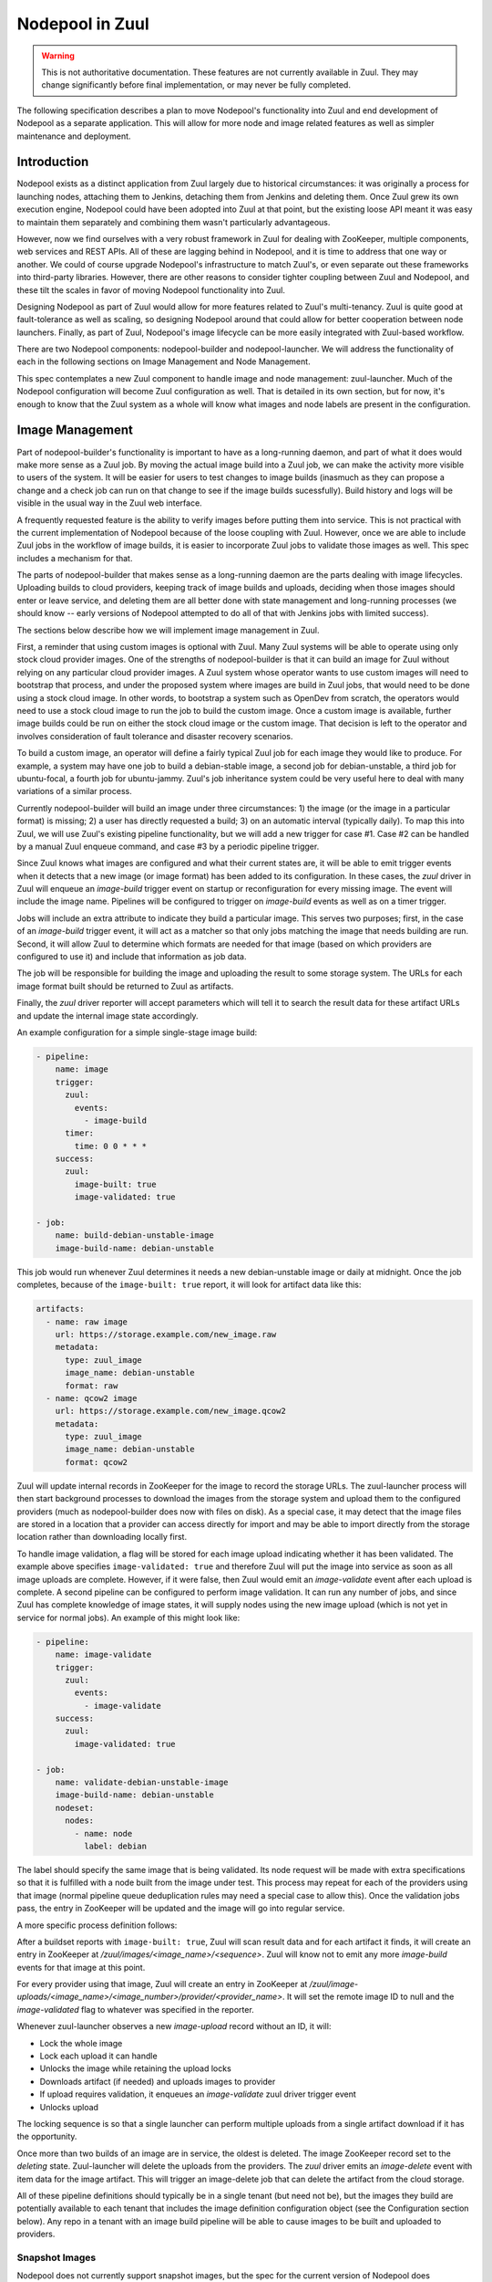 Nodepool in Zuul
================

.. warning:: This is not authoritative documentation.  These features
   are not currently available in Zuul.  They may change significantly
   before final implementation, or may never be fully completed.

The following specification describes a plan to move Nodepool's
functionality into Zuul and end development of Nodepool as a separate
application.  This will allow for more node and image related features
as well as simpler maintenance and deployment.

Introduction
------------

Nodepool exists as a distinct application from Zuul largely due to
historical circumstances: it was originally a process for launching
nodes, attaching them to Jenkins, detaching them from Jenkins and
deleting them.  Once Zuul grew its own execution engine, Nodepool
could have been adopted into Zuul at that point, but the existing
loose API meant it was easy to maintain them separately and combining
them wasn't particularly advantageous.

However, now we find ourselves with a very robust framework in Zuul
for dealing with ZooKeeper, multiple components, web services and REST
APIs.  All of these are lagging behind in Nodepool, and it is time to
address that one way or another.  We could of course upgrade
Nodepool's infrastructure to match Zuul's, or even separate out these
frameworks into third-party libraries.  However, there are other
reasons to consider tighter coupling between Zuul and Nodepool, and
these tilt the scales in favor of moving Nodepool functionality into
Zuul.

Designing Nodepool as part of Zuul would allow for more features
related to Zuul's multi-tenancy.  Zuul is quite good at
fault-tolerance as well as scaling, so designing Nodepool around that
could allow for better cooperation between node launchers.  Finally,
as part of Zuul, Nodepool's image lifecycle can be more easily
integrated with Zuul-based workflow.

There are two Nodepool components: nodepool-builder and
nodepool-launcher.  We will address the functionality of each in the
following sections on Image Management and Node Management.

This spec contemplates a new Zuul component to handle image and node
management: zuul-launcher.  Much of the Nodepool configuration will
become Zuul configuration as well.  That is detailed in its own
section, but for now, it's enough to know that the Zuul system as a
whole will know what images and node labels are present in the
configuration.

Image Management
----------------

Part of nodepool-builder's functionality is important to have as a
long-running daemon, and part of what it does would make more sense as
a Zuul job.  By moving the actual image build into a Zuul job, we can
make the activity more visible to users of the system.  It will be
easier for users to test changes to image builds (inasmuch as they can
propose a change and a check job can run on that change to see if the
image builds sucessfully).  Build history and logs will be visible in
the usual way in the Zuul web interface.

A frequently requested feature is the ability to verify images before
putting them into service.  This is not practical with the current
implementation of Nodepool because of the loose coupling with Zuul.
However, once we are able to include Zuul jobs in the workflow of
image builds, it is easier to incorporate Zuul jobs to validate those
images as well.  This spec includes a mechanism for that.

The parts of nodepool-builder that makes sense as a long-running
daemon are the parts dealing with image lifecycles.  Uploading builds
to cloud providers, keeping track of image builds and uploads,
deciding when those images should enter or leave service, and deleting
them are all better done with state management and long-running
processes (we should know -- early versions of Nodepool attempted to
do all of that with Jenkins jobs with limited success).

The sections below describe how we will implement image management in
Zuul.

First, a reminder that using custom images is optional with Zuul.
Many Zuul systems will be able to operate using only stock cloud
provider images.  One of the strengths of nodepool-builder is that it
can build an image for Zuul without relying on any particular cloud
provider images.  A Zuul system whose operator wants to use custom
images will need to bootstrap that process, and under the proposed
system where images are build in Zuul jobs, that would need to be done
using a stock cloud image.  In other words, to bootstrap a system such
as OpenDev from scratch, the operators would need to use a stock cloud
image to run the job to build the custom image.  Once a custom image
is available, further image builds could be run on either the stock
cloud image or the custom image.  That decision is left to the
operator and involves consideration of fault tolerance and disaster
recovery scenarios.

To build a custom image, an operator will define a fairly typical Zuul
job for each image they would like to produce.  For example, a system
may have one job to build a debian-stable image, a second job for
debian-unstable, a third job for ubuntu-focal, a fourth job for
ubuntu-jammy.  Zuul's job inheritance system could be very useful here
to deal with many variations of a similar process.

Currently nodepool-builder will build an image under three
circumstances: 1) the image (or the image in a particular format) is
missing; 2) a user has directly requested a build; 3) on an automatic
interval (typically daily).  To map this into Zuul, we will use Zuul's
existing pipeline functionality, but we will add a new trigger for
case #1.  Case #2 can be handled by a manual Zuul enqueue command, and
case #3 by a periodic pipeline trigger.

Since Zuul knows what images are configured and what their current
states are, it will be able to emit trigger events when it detects
that a new image (or image format) has been added to its
configuration.  In these cases, the `zuul` driver in Zuul will enqueue
an `image-build` trigger event on startup or reconfiguration for every
missing image.  The event will include the image name.  Pipelines will
be configured to trigger on `image-build` events as well as on a timer
trigger.

Jobs will include an extra attribute to indicate they build a
particular image.  This serves two purposes; first, in the case of an
`image-build` trigger event, it will act as a matcher so that only
jobs matching the image that needs building are run.  Second, it will
allow Zuul to determine which formats are needed for that image (based
on which providers are configured to use it) and include that
information as job data.

The job will be responsible for building the image and uploading the
result to some storage system.  The URLs for each image format built
should be returned to Zuul as artifacts.

Finally, the `zuul` driver reporter will accept parameters which will
tell it to search the result data for these artifact URLs and update
the internal image state accordingly.

An example configuration for a simple single-stage image build:

.. code-block:: yaml

   - pipeline:
       name: image
       trigger:
         zuul:
           events:
             - image-build
         timer:
           time: 0 0 * * *
       success:
         zuul:
           image-built: true
           image-validated: true

   - job:
       name: build-debian-unstable-image
       image-build-name: debian-unstable

This job would run whenever Zuul determines it needs a new
debian-unstable image or daily at midnight.  Once the job completes,
because of the ``image-built: true`` report, it will look for artifact
data like this:

.. code-block:: yaml

  artifacts:
    - name: raw image
      url: https://storage.example.com/new_image.raw
      metadata:
        type: zuul_image
        image_name: debian-unstable
        format: raw
    - name: qcow2 image
      url: https://storage.example.com/new_image.qcow2
      metadata:
        type: zuul_image
        image_name: debian-unstable
        format: qcow2

Zuul will update internal records in ZooKeeper for the image to record
the storage URLs.  The zuul-launcher process will then start
background processes to download the images from the storage system
and upload them to the configured providers (much as nodepool-builder
does now with files on disk).  As a special case, it may detect that
the image files are stored in a location that a provider can access
directly for import and may be able to import directly from the
storage location rather than downloading locally first.

To handle image validation, a flag will be stored for each image
upload indicating whether it has been validated.  The example above
specifies ``image-validated: true`` and therefore Zuul will put the
image into service as soon as all image uploads are complete.
However, if it were false, then Zuul would emit an `image-validate`
event after each upload is complete.  A second pipeline can be
configured to perform image validation.  It can run any number of
jobs, and since Zuul has complete knowledge of image states, it will
supply nodes using the new image upload (which is not yet in service
for normal jobs).  An example of this might look like:

.. code-block:: yaml

   - pipeline:
       name: image-validate
       trigger:
         zuul:
           events:
             - image-validate
       success:
         zuul:
           image-validated: true

   - job:
       name: validate-debian-unstable-image
       image-build-name: debian-unstable
       nodeset:
         nodes:
           - name: node
             label: debian

The label should specify the same image that is being validated.  Its
node request will be made with extra specifications so that it is
fulfilled with a node built from the image under test.  This process
may repeat for each of the providers using that image (normal pipeline
queue deduplication rules may need a special case to allow this).
Once the validation jobs pass, the entry in ZooKeeper will be updated
and the image will go into regular service.

A more specific process definition follows:

After a buildset reports with ``image-built: true``, Zuul will scan
result data and for each artifact it finds, it will create an entry in
ZooKeeper at `/zuul/images/<image_name>/<sequence>`.  Zuul will know
not to emit any more `image-build` events for that image at this
point.

For every provider using that image, Zuul will create an entry in
ZooKeeper at
`/zuul/image-uploads/<image_name>/<image_number>/provider/<provider_name>`.
It will set the remote image ID to null and the `image-validated` flag
to whatever was specified in the reporter.

Whenever zuul-launcher observes a new `image-upload` record without an
ID, it will:

* Lock the whole image
* Lock each upload it can handle
* Unlocks the image while retaining the upload locks
* Downloads artifact (if needed) and uploads images to provider
* If upload requires validation, it enqueues an `image-validate` zuul driver trigger event
* Unlocks upload

The locking sequence is so that a single launcher can perform multiple
uploads from a single artifact download if it has the opportunity.

Once more than two builds of an image are in service, the oldest is
deleted.  The image ZooKeeper record set to the `deleting` state.
Zuul-launcher will delete the uploads from the providers.  The `zuul`
driver emits an `image-delete` event with item data for the image
artifact.  This will trigger an image-delete job that can delete the
artifact from the cloud storage.

All of these pipeline definitions should typically be in a single
tenant (but need not be), but the images they build are potentially
available to each tenant that includes the image definition
configuration object (see the Configuration section below).  Any repo
in a tenant with an image build pipeline will be able to cause images
to be built and uploaded to providers.

Snapshot Images
~~~~~~~~~~~~~~~

Nodepool does not currently support snapshot images, but the spec for
the current version of Nodepool does contemplate the possibility of a
snapshot based nodepool-builder process.  Likewise, this spec does not
require us to support snapshot image builds, but in case we want to
add support in the future, we should have a plan for it.

The image build job in Zuul could, instead of running
diskimage-builder, act on the remote node to prepare it for a
snapshot.  A special job attribute could indicate that it is a
snapshot image job, and instead of having the zuul-launcher component
delete the node at the end of the job, it could snapshot the node and
record that information in ZooKeeper.  Unlike an image-build job, an
image-snapshot job would need to run in each provider (similar to how
it is proposed that an image-validate job will run in each provider).
An image-delete job would not be required.


Node Management
---------------

The techniques we have developed for cooperative processing in Zuul
can be applied to the node lifecycle.  This is a good time to make a
significant change to the nodepool protocol.  We can achieve several
long-standing goals:

* Scaling and fault-tolerance: rather than having a 1:N relationship
  of provider:nodepool-launcher, we can have multiple zuul-launcher
  processes, each of which is capable of handling any number of
  providers.

* More intentional request fulfillment: almost no intelligence goes
  into selecting which provider will fulfill a given node request; by
  assigning providers intentionally, we can more efficiently utilize
  providers.

* Fulfilling node requests from multiple providers: by designing
  zuul-launcher for cooperative work, we can have nodesets that
  request nodes which are fulfilled by different providers.  Generally
  we should favor the same provider for a set of nodes (since they may
  need to communicate over a LAN), but if that is not feasible,
  allowing multiple providers to fulfill a request will permit
  nodesets with diverse node types (e.g., VM + static, or VM +
  container).

Each zuul-launcher process will execute a number of processing loops
in series; first a global request processing loop, and then a
processing loop for each provider.  Each one will involve obtaining a
ZooKeeper lock so that only one zuul-launcher process will perform
each function at a time.

Currently a node request as a whole may be declined by providers.  We
will make that more granular and store information about each node in
the request (in other words, individual nodes may be declined by
providers).

All drivers for providers should implement the state machine
interface.  Any state machine information currently storen in memory
in nodepool-launcher will need to move to ZooKeeper so that other
launchers can resume state machine processing.

The individual provider loop will:

* Lock a provider in ZooKeeper (`/zuul/provider/<name>`)
* Iterate over every node assigned to that provider in a `building` state

  * Drive the state machine
  * If success, update request
  * If failure, determine if it's a temporary or permanent failure
    and update the request accordingly
  * If quota available, unpause provider (if paused)

The global queue process will:

* Lock the global queue
* Iterate over every pending node request, and every node within that request

  * If all providers have failed the request, clear all temp failures
  * If all providers have permanently failed the request, return error
  * Identify providers capable of fulfilling the request
  * Assign nodes to any provider with sufficient quota
  * If no providers with sufficient quota, assign it to first (highest
    priority) provider that can fulfill it later and pause that
    provider

Configuration
-------------

The configuration currently handled by Nodepool will be refactored and
added to Zuul's configuration syntax.  It will be loaded directly from
git repos like most Zuul configuration, however it will be
non-speculative (like pipelines and semaphores -- changes must merge
before they take effect).

Information about connecting to a cloud will be added to ``zuul.conf``
as a ``connection`` entry.  Providers will then reference these
connections by name.

Because providers and images reference global (i.e., outside tenant
scope) concepts, ZooKeeper paths for data related to those should
include the canonical name of the repo where these objects are
defined.  For example, a `debian-unstable` image in the
`opendev/images` repo should be stored at
``/zuul/zuul-images/opendev.org%2fopendev%2fimages/``.  This avoids
collisions if different tenants contain different image objects with
the same name.

The actual Zuul config objects will be tenant scoped.  Image
definitions which should be available to a tenant should be included
in that tenant's config.  Again using the OpenDev example, the
hypothetical `opendev/images` repository should be included in every
OpenDev tenant so all of those images are available.

Within a tenant, image names must be unique (otherwise it is a tenant
configuration error, similar to a job name collision).

The diskimage-builder related configuration items will no longer be
necessary since they will be encoded in Zuul jobs.  This will reduce
the complexity of the configuration significantly.

The provider configuration will be similar to what is provided to
nodepool-launcher now, except that we will take the opportunity to
make it more "Zuul-like".  Instead of a top-level dictionary, we will
have a list.  We will standardize on attributes used across drivers
where possible, as well as attributes which may be located at the
label, pool, or provider level.  An example configuration follows.
First, some configuration which may appear in a central project and
shared among multiple tenants:

.. code-block:: yaml

   - zuul-image:
       name: centos-7
       # Any other image-related info such as:
       # username: ...
       # python-path: ...
       # shell-type: ...

   - label:
       name: centos-7
       min-ready: 1

   - label:
       name: ubuntu

   - provider:
       name: rax-dfw
       connection: rackspace
       region-name: 'DFW'
       boot-timeout: 120
       launch-timeout: 600
       rate: 0.001
       # The launcher will apply the minimum of the quota reported by the
       # driver (if available) or the values here.
       quota:
         instances: 2000
       # Providers can set some default config values like "subnet"
       subnet: some-subnet
       # We attach both kinds of images to providers in order to provide
       # image-specific info (like config-drive) or username.
       zuul-images:
         - name: centos-7
           config-drive: true
       cloud-images:
         - name: ubuntu
           image-name: ibm-ubuntu-20-04-3-minimal-amd64-1
           # username ...
           # python-path: ...
           # shell-type: ...

   - pool:
       name: rax-dfw-main
       provider: rax-dfw
       # The launcher will apply the minimum of the quota from the
       # provider (see above) or the values here:
       quota:
         instances: 100
       # Pools can override some default config values set by providers;
       # for example: "subnet"
       subnet: some-pool-subnet
       labels:
         - name: centos-7
           flavor-name: 'Performance'
           zuul-image: centos-7
           key-name: infra-root-keys-2020-05-13
         - name: ubuntu
           flavor-name: 'Performance'
           cloud-image: ubuntu
           key-name: infra-root-keys-2020-05-13
       # If we don't want anyone to be able to further alter this pool,
       # set final: true; otherwise projects can add their own images
       # final: true

The following configuration might appear in a repo that is only used
in a single tenant:

.. code-block:: yaml

   - zuul-image:
       name: devstack

   - label:
       name: devstack

   - pool:
       name: rax-dfw-devstack
       provider: rax-dfw
       max-servers: 100
       # The images can be attached to the pool just like the provider.
       zuul-images:
         - name: devstack
           config-drive: true
       labels:
         - name: devstack
           flavor-name: 'Performance'
           zuul-image: devstack
           config-drive: true

Each of the the above stanzas may only appear once in a tenant for a
given name (like pipelines or semaphores, they are singleton objects).
If they appear in more than one branch of a project, the definitions
must be identical; otherwise, or if they appear in more than one repo,
the second definition is an error.  These are meant to be used in
unbranched repos.  Whatever tenants they appear in will be permitted
to access those respective resources.

The purpose of the ``pool`` stanza is to associate labels, images, and
providers.  Much of the configuration related to launching an instance
(including the availability of zuul or cloud images) may be supplied
in the ``pool`` stanza and will apply to any labels within.  The
``provider`` stanza also allows configuration of the same information
except for the labels themselves.  The ``provider`` supplies default
values and the ``pool`` can override them or add any missing values.
Quotas supplied within a ``pool`` may not be larger than the same
values supplied in a ``provider`` (the minimum value will be used).
Images are additive -- any images that appear in a ``pool`` will
augment those that appear in a ``provider``.

The result is a modular scheme for configuration, where a single
``provider`` instance can be used to set as much information as
possible that applies globally to a provider.  A simple configuration
may then have a single ``pool`` instance to attach labels to that
provider.  A more complex installation may define a "standard" pool
that is present in every tenant, and then tenant-specific pools as
well.  These pools will all attach to the same provider instance.

References to providers and images and labels will be internally
converted to canonical repo names to avoid ambiguity.  Under the
current nodepool system, labels are truly a global object, but under
this proposal, a label short name in one tenant may be different than
one in another.  Therefore the node request will internally specify
the canonical label name instead of the short name.  Users will never
use canonical names, only short names.

Upgrade Process
---------------

Most users of diskimages will need to create new jobs to build these
images.  This proposal also includes significant changes to the node
allocation system which come with operational risks.

To make the transition as minimally disruptive as possible, we will
support both systems in Zuul, and allow for selection of one system or
the other on a tenant-by-tenant basis.  A tenant configuration flag
will be added to instruct the Zuul scheduler to place node requests in
either the ``/nodepool`` or ``/zuul/node-requests`` path in ZooKeeper.

Because each of the systems will have unique metadata, they will not
recognize each others nodes, and it will appear to each that another
system is using part of their quota.  Nodepool is already designed to
handle this case (at least, handle it as well as possible).

Library Requirements
--------------------

The new zuul-launcher component will need most of Nodepool's current
dependencies, which will entail adding many third-party cloud provider
interfaces.  As of writing, this uses another 420M of disk space.
Since our primary method of distribution at this point is container
images, if the additional space is a concern, we could restrict the
installation of these dependencies to only the zuul-launcher image.

Diskimage-Builder Testing
-------------------------

The diskimage-builder project team has come to rely on Nodepool in its
testing process.  It uses Nodepool to upload images to a devstack
cloud, launch nodes from those instances, and verify that they
function.  To aid in continuity of testing in the diskimage-builder
project, we will extract the OpenStack image upload and node launching
code into a simple Python script that can be used in diskimage-builder
test jobs in place of Nodepool.

Work Items
----------

* In existing Nodepool convert the following drivers to statemachine:
  gce, kubernetes, openshift, openshift, openstack (openstack is the
  only one likely to require substantial effort, the others should be
  trivial)
* Replace Nodepool with an image upload script in diskimage-builder
  test jobs
* Add roles to zuul-jobs to build images using diskimage-builder
* Add nodepool config items to Zuul config and Layout
* Create zuul-launcher executable/component
* Add image-name item data
* Add image-build-name attribute to jobs
  * Including job matcher based on item image-name
  * Include image format information based on global config
* Add zuul driver pipeline trigger/reporter
* Add image lifecycle manager to zuul-launcher
  * Emit image-build events
  * Emit image-validate events
  * Emit image-delete events
* Add Nodepool driver code to Zuul
* Update zuul-launcher to perform image uploads and deletion
* Implement node launch global request handler
* Implement node launch provider handlers
* Update Zuul nodepool interface to handle both Nodepool and
  zuul-launcher node request queues
* Add feature flag to switch bteween them
* Release a minor version of Zuul with support for both
* Remove Nodepool support from Zuul
* Release a major version of Zuul with only zuul-launcher support
* Retire Nodepool
